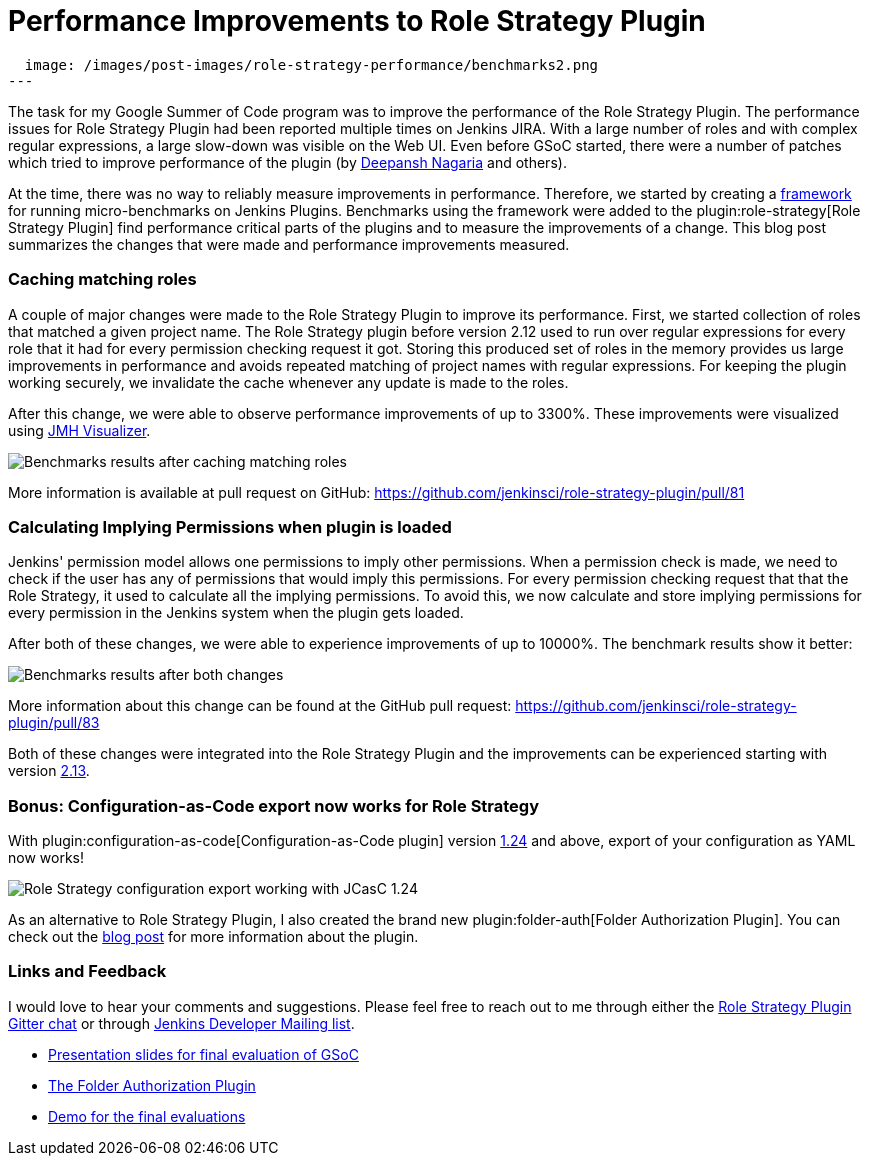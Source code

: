 = Performance Improvements to Role Strategy Plugin
:page-tags: plugins, security, performance, gsoc, gsoc2019

:page-author: abhyudayasharma
:page-opengraph:
  image: /images/post-images/role-strategy-performance/benchmarks2.png
---

The task for my Google Summer of Code program was to improve the performance
of the Role Strategy Plugin. The performance issues for Role Strategy Plugin
had been reported multiple times on Jenkins JIRA. With a large number of roles
and with complex regular expressions, a large slow-down was visible on the Web UI.
Even before GSoC started, there were a number of patches which tried to improve
performance of the plugin (by link:https://github.com/deepanshnagaria[Deepansh Nagaria]
and others).

At the time, there was no way to reliably measure improvements in performance.
Therefore, we started by creating a
link:/blog/2019/06/21/performance-testing-jenkins/[framework]
for running micro-benchmarks on Jenkins Plugins. Benchmarks using the framework
were added to the plugin:role-strategy[Role Strategy Plugin] find performance
critical parts of the plugins and to measure the improvements of a change.
This blog post summarizes the changes that were made and performance improvements
measured.

=== Caching matching roles

A couple of major changes were made to the Role Strategy Plugin to improve its
performance. First, we started collection of roles that matched a given
project name. The Role Strategy plugin before version 2.12 used to run over
regular expressions for every role that it had for every permission checking
request it got. Storing this produced set of roles in the memory provides us
large improvements in performance and avoids repeated matching of project names
with regular expressions. For keeping the plugin working securely, we invalidate
the cache whenever any update is made to the roles.

After this change, we were able to observe performance improvements of up to
3300%. These improvements were visualized using
link:https://jmh.morethan.io/[JMH Visualizer].

image::/images/post-images/role-strategy-performance/benchmarks1.png[Benchmarks results after caching matching roles]

More information is available at pull request on GitHub:
https://github.com/jenkinsci/role-strategy-plugin/pull/81


=== Calculating Implying Permissions when plugin is loaded

Jenkins' permission model allows one permissions to imply other permissions.
When a permission check is made, we need to check if the user has any of
permissions that would imply this permissions. For every permission checking
request that that the Role Strategy, it used to calculate all the implying
permissions. To avoid this, we now calculate and store implying permissions
for every permission in the Jenkins system when the plugin gets loaded.

After both of these changes, we were able to experience improvements of up to
10000%. The benchmark results show it better:

image::/images/post-images/role-strategy-performance/benchmarks2.png[Benchmarks results after both changes]

More information about this change can be found at the GitHub pull request:
https://github.com/jenkinsci/role-strategy-plugin/pull/83

Both of these changes were integrated into the Role Strategy Plugin and the
improvements can be experienced starting with version
link:https://github.com/jenkinsci/role-strategy-plugin/releases/tag/role-strategy-2.13[2.13].

=== Bonus: Configuration-as-Code export now works for Role Strategy

With plugin:configuration-as-code[Configuration-as-Code plugin] version
link:https://github.com/jenkinsci/configuration-as-code-plugin/releases/tag/configuration-as-code-1.24[1.24]
and above, export of your configuration as YAML now works!

image::/images/post-images/role-strategy-performance/jcasc-export.png[Role Strategy configuration export working with JCasC 1.24]

As an alternative to
Role Strategy Plugin, I also created the brand new plugin:folder-auth[Folder Authorization Plugin].
You can check out the link:/blog/2019/08/16/folder-auth-plugin/[blog post] for
more information about the plugin.

=== Links and Feedback
I would love to hear your comments and suggestions. Please feel free to reach
out to me through either the
link:https://app.gitter.im/#/room/#jenkinsci_role-strategy-plugin:gitter.im[Role Strategy Plugin Gitter chat] or through
link:mailto:jenkinsci-dev@googlegroups.com[Jenkins Developer Mailing list].

* link:https://drive.google.com/file/d/1lAXDljWXypCq6noiqPHI-eZJqBqaSYue/view?usp=sharing[Presentation slides for final evaluation of GSoC]
* link:https://github.com/jenkinsci/folder-auth-plugin[The Folder Authorization Plugin]
* link:https://youtu.be/g19o24uzy6c?t=1234[Demo for the final evaluations]
